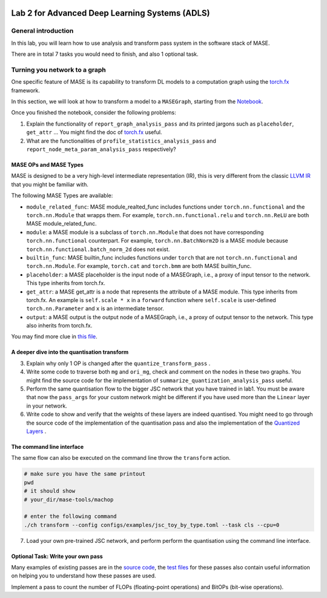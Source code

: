 
.. image:: ../../imgs/deepwok.png
   :width: 160px
   :height: 160px
   :scale: 100 %
   :alt: logo
   :align: center

Lab 2 for Advanced Deep Learning Systems (ADLS)
~~~~~~~~~~~~~~~~~~~~~~~~~~~~~~~~~~~~~~~~~~~~~~~

.. raw:: html

   <div align="center">
   <p align="center">
      ELEC70109/EE9-AML3-10/EE9-AO25
      <br />
   Written by
      <a href="https://aaron-zhao123.github.io/">Aaron Zhao </a> ,
      <a href="https://chengzhang-98.github.io/blog/">Cheng Zhang </a> ,
      <a href="https://www.pedrogimenes.co.uk/">Pedro Gimenes </a>
   </p>
   </div>

General introduction
====================

In this lab, you will learn how to use analysis and transform pass
system in the software stack of MASE.

There are in total 7 tasks you would need to finish, and also 1 optional
task.

Turning you network to a graph
==============================

One specific feature of MASE is its capability to transform DL models to
a computation graph using the
`torch.fx <https://pytorch.org/docs/stable/fx.html>`__ framework.

In this section, we will look at how to transform a model to a
``MASEGraph``, starting from the
`Notebook <https://github.com/DeepWok/mase/blob/main/docs/labs/lab2.ipynb>`__.

Once you finished the notebook, consider the following problems:

1. Explain the functionality of ``report_graph_analysis_pass`` and its
   printed jargons such as ``placeholder``, ``get_attr`` … You might
   find the doc of
   `torch.fx <https://pytorch.org/docs/stable/fx.html>`__ useful.

2. What are the functionalities of ``profile_statistics_analysis_pass``
   and ``report_node_meta_param_analysis_pass`` respectively?

MASE OPs and MASE Types
-----------------------

MASE is designed to be a very high-level intermediate representation
(IR), this is very different from the classic `LLVM
IR <https://llvm.org/docs/LangRef.html>`__ that you might be familiar
with.

The following MASE Types are available:

-  ``module_related_func``: MASE module_realted_func includes functions
   under ``torch.nn.functional`` and the ``torch.nn.Module`` that wrapps
   them. For example, ``torch.nn.functional.relu`` and ``torch.nn.ReLU``
   are both MASE module_related_func.
-  ``module``: a MASE module is a subclass of ``torch.nn.Module`` that
   does not have corresponding ``torch.nn.functional`` counterpart. For
   example, ``torch.nn.BatchNorm2D`` is a MASE module because
   ``torch.nn.functional.batch_norm_2d`` does not exist.
-  ``builtin_func``: MASE builtin_func includes functions under
   ``torch`` that are not ``torch.nn.functional`` and
   ``torch.nn.Module``. For example, ``torch.cat`` and ``torch.bmm`` are
   both MASE builtin_func.
-  ``placeholder``: a MASE placeholder is the input node of a MASEGraph,
   i.e., a proxy of input tensor to the network. This type inherits from
   torch.fx.
-  ``get_attr``: a MASE get_attr is a node that represents the attribute
   of a MASE module. This type inherits from torch.fx. An example is
   ``self.scale * x`` in a ``forward`` function where ``self.scale`` is
   user-defined ``torch.nn.Parameter`` and ``x`` is an intermediate
   tensor.
-  ``output``: a MASE output is the output node of a MASEGraph, i.e., a
   proxy of output tensor to the network. This type also inherits from
   torch.fx.

You may find more clue in `this
file <https://github.com/DeepWok/mase/blob/main/machop/chop/passes/graph/common.py>`__.

A deeper dive into the quantisation transform
---------------------------------------------

3. Explain why only 1 OP is changed after the
   ``quantize_transform_pass`` .

4. Write some code to traverse both ``mg`` and ``ori_mg``, check and
   comment on the nodes in these two graphs. You might find the source
   code for the implementation of
   ``summarize_quantization_analysis_pass`` useful.

5. Perform the same quantisation flow to the bigger JSC network that you
   have trained in lab1. You must be aware that now the ``pass_args``
   for your custom network might be different if you have used more than
   the ``Linear`` layer in your network.

6. Write code to show and verify that the weights of these layers are
   indeed quantised. You might need to go through the source code of the
   implementation of the quantisation pass and also the implementation
   of the `Quantized
   Layers <https://github.com/DeepWok/mase/blob/main/machop/chop/passes/graph/transforms/quantize/quantized_modules>`__
   .

The command line interface
--------------------------

The same flow can also be executed on the command line throw the
``transform`` action.

.. code:: bash

   # make sure you have the same printout
   pwd
   # it should show
   # your_dir/mase-tools/machop

   # enter the following command
   ./ch transform --config configs/examples/jsc_toy_by_type.toml --task cls --cpu=0

7. Load your own pre-trained JSC network, and perform perform the
   quantisation using the command line interface.

Optional Task: Write your own pass
----------------------------------

Many examples of existing passes are in the `source
code <https://github.com/DeepWok/mase/blob/main/machop/chop/passes/graph/__init__.py>`__, the `test
files <https://github.com/DeepWok/mase/blob/main/machop/test/passes/graph>`__ for these passes also contain useful
information on helping you to understand how these passes are used.

Implement a pass to count the number of FLOPs (floating-point
operations) and BitOPs (bit-wise operations).
